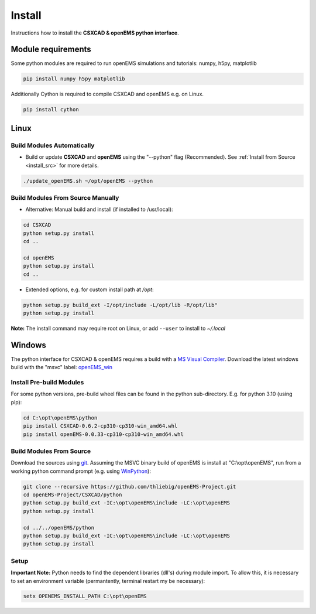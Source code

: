 .. _pyinstall:

Install
=======

Instructions how to install the **CSXCAD & openEMS python interface**.

Module requirements
-------------------

Some python modules are required to run openEMS simulations and tutorials: numpy, h5py, matplotlib

.. code-block:: console

    pip install numpy h5py matplotlib

Additionally Cython is required to compile CSXCAD and openEMS e.g. on Linux.

.. code-block:: console

    pip install cython

.. _Python Linux Install:

Linux
-----

Build Modules Automatically
^^^^^^^^^^^^^^^^^^^^^^^^^^^

* Build or update **CSXCAD** and **openEMS** using the "--python" flag (Recommended). See :ref:`Install from Source <install_src>` for more details.

.. code-block:: console

    ./update_openEMS.sh ~/opt/openEMS --python

Build Modules From Source Manually
^^^^^^^^^^^^^^^^^^^^^^^^^^^^^^^^^^

* Alternative: Manual build and install (if installed to /usr/local):

.. code-block:: console

    cd CSXCAD 
    python setup.py install
    cd ..

    cd openEMS
    python setup.py install
    cd ..

* Extended options, e.g. for custom install path at */opt*:

.. code-block:: console

    python setup.py build_ext -I/opt/include -L/opt/lib -R/opt/lib"
    python setup.py install

**Note:** The install command may require root on Linux, or add ``--user`` to install to *~/.local*

.. _Python Windows Install:

Windows
-------

The python interface for CSXCAD & openEMS requires a build with a `MS Visual Compiler`_.
Download the latest windows build with the "msvc" label: openEMS_win_

Install Pre-build Modules
^^^^^^^^^^^^^^^^^^^^^^^^^

For some python versions, pre-build wheel files can be found in the python sub-directory. E.g. for python 3.10 (using pip):

.. code-block:: console

    cd C:\opt\openEMS\python
    pip install CSXCAD-0.6.2-cp310-cp310-win_amd64.whl
    pip install openEMS-0.0.33-cp310-cp310-win_amd64.whl

Build Modules From Source
^^^^^^^^^^^^^^^^^^^^^^^^^

Download the sources using git_. Assuming the MSVC binary build of openEMS is install at "C:\\opt\\openEMS",
run from a working python command prompt (e.g. using WinPython_):

.. code-block:: console

   git clone --recursive https://github.com/thliebig/openEMS-Project.git
   cd openEMS-Project/CSXCAD/python
   python setup.py build_ext -IC:\opt\openEMS\include -LC:\opt\openEMS
   python setup.py install

   cd ../../openEMS/python
   python setup.py build_ext -IC:\opt\openEMS\include -LC:\opt\openEMS
   python setup.py install


Setup
^^^^^

**Important Note:** Python needs to find the dependent libraries (dll's) during module import.
To allow this, it is necessary to set an environment variable (permantently, terminal restart my be necessary):

.. code-block:: console

    setx OPENEMS_INSTALL_PATH C:\opt\openEMS

.. _git: https://git-scm.com
.. _MS Visual Compiler: https://wiki.python.org/moin/WindowsCompilers
.. _openEMS_win: https://github.com/thliebig/openEMS-Project/releases
.. _WinPython: https://winpython.github.io/
